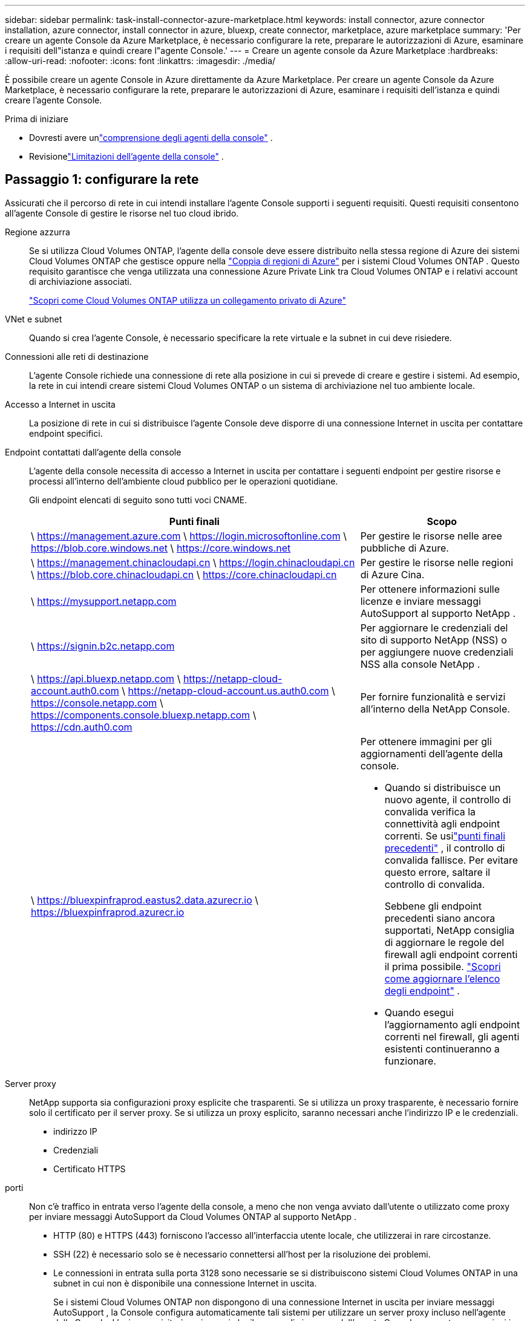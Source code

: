 ---
sidebar: sidebar 
permalink: task-install-connector-azure-marketplace.html 
keywords: install connector, azure connector installation, azure connector, install connector in azure, bluexp, create connector, marketplace, azure marketplace 
summary: 'Per creare un agente Console da Azure Marketplace, è necessario configurare la rete, preparare le autorizzazioni di Azure, esaminare i requisiti dell"istanza e quindi creare l"agente Console.' 
---
= Creare un agente console da Azure Marketplace
:hardbreaks:
:allow-uri-read: 
:nofooter: 
:icons: font
:linkattrs: 
:imagesdir: ./media/


[role="lead"]
È possibile creare un agente Console in Azure direttamente da Azure Marketplace.  Per creare un agente Console da Azure Marketplace, è necessario configurare la rete, preparare le autorizzazioni di Azure, esaminare i requisiti dell'istanza e quindi creare l'agente Console.

.Prima di iniziare
* Dovresti avere unlink:concept-connectors.html["comprensione degli agenti della console"] .
* Revisionelink:reference-limitations.html["Limitazioni dell'agente della console"] .




== Passaggio 1: configurare la rete

Assicurati che il percorso di rete in cui intendi installare l'agente Console supporti i seguenti requisiti. Questi requisiti consentono all'agente Console di gestire le risorse nel tuo cloud ibrido.

Regione azzurra:: Se si utilizza Cloud Volumes ONTAP, l'agente della console deve essere distribuito nella stessa regione di Azure dei sistemi Cloud Volumes ONTAP che gestisce oppure nella https://docs.microsoft.com/en-us/azure/availability-zones/cross-region-replication-azure#azure-cross-region-replication-pairings-for-all-geographies["Coppia di regioni di Azure"^] per i sistemi Cloud Volumes ONTAP .  Questo requisito garantisce che venga utilizzata una connessione Azure Private Link tra Cloud Volumes ONTAP e i relativi account di archiviazione associati.
+
--
https://docs.netapp.com/us-en/bluexp-cloud-volumes-ontap/task-enabling-private-link.html["Scopri come Cloud Volumes ONTAP utilizza un collegamento privato di Azure"^]

--


VNet e subnet:: Quando si crea l'agente Console, è necessario specificare la rete virtuale e la subnet in cui deve risiedere.


Connessioni alle reti di destinazione:: L'agente Console richiede una connessione di rete alla posizione in cui si prevede di creare e gestire i sistemi.  Ad esempio, la rete in cui intendi creare sistemi Cloud Volumes ONTAP o un sistema di archiviazione nel tuo ambiente locale.


Accesso a Internet in uscita:: La posizione di rete in cui si distribuisce l'agente Console deve disporre di una connessione Internet in uscita per contattare endpoint specifici.


Endpoint contattati dall'agente della console:: L'agente della console necessita di accesso a Internet in uscita per contattare i seguenti endpoint per gestire risorse e processi all'interno dell'ambiente cloud pubblico per le operazioni quotidiane.
+
--
Gli endpoint elencati di seguito sono tutti voci CNAME.

[cols="2a,1a"]
|===
| Punti finali | Scopo 


 a| 
\ https://management.azure.com \ https://login.microsoftonline.com \ https://blob.core.windows.net \ https://core.windows.net
 a| 
Per gestire le risorse nelle aree pubbliche di Azure.



 a| 
\ https://management.chinacloudapi.cn \ https://login.chinacloudapi.cn \ https://blob.core.chinacloudapi.cn \ https://core.chinacloudapi.cn
 a| 
Per gestire le risorse nelle regioni di Azure Cina.



 a| 
\ https://mysupport.netapp.com
 a| 
Per ottenere informazioni sulle licenze e inviare messaggi AutoSupport al supporto NetApp .



 a| 
\ https://signin.b2c.netapp.com
 a| 
Per aggiornare le credenziali del sito di supporto NetApp (NSS) o per aggiungere nuove credenziali NSS alla console NetApp .



 a| 
\ https://api.bluexp.netapp.com \ https://netapp-cloud-account.auth0.com \ https://netapp-cloud-account.us.auth0.com \ https://console.netapp.com \ https://components.console.bluexp.netapp.com \ https://cdn.auth0.com
 a| 
Per fornire funzionalità e servizi all'interno della NetApp Console.



 a| 
\ https://bluexpinfraprod.eastus2.data.azurecr.io \ https://bluexpinfraprod.azurecr.io
 a| 
Per ottenere immagini per gli aggiornamenti dell'agente della console.

* Quando si distribuisce un nuovo agente, il controllo di convalida verifica la connettività agli endpoint correnti.  Se usilink:link:reference-networking-saas-console-previous.html["punti finali precedenti"] , il controllo di convalida fallisce.  Per evitare questo errore, saltare il controllo di convalida.
+
Sebbene gli endpoint precedenti siano ancora supportati, NetApp consiglia di aggiornare le regole del firewall agli endpoint correnti il ​​prima possibile. link:reference-networking-saas-console-previous.html#update-endpoint-list["Scopri come aggiornare l'elenco degli endpoint"] .

* Quando esegui l'aggiornamento agli endpoint correnti nel firewall, gli agenti esistenti continueranno a funzionare.


|===
--


Server proxy:: NetApp supporta sia configurazioni proxy esplicite che trasparenti.  Se si utilizza un proxy trasparente, è necessario fornire solo il certificato per il server proxy.  Se si utilizza un proxy esplicito, saranno necessari anche l'indirizzo IP e le credenziali.
+
--
* indirizzo IP
* Credenziali
* Certificato HTTPS


--


porti:: Non c'è traffico in entrata verso l'agente della console, a meno che non venga avviato dall'utente o utilizzato come proxy per inviare messaggi AutoSupport da Cloud Volumes ONTAP al supporto NetApp .
+
--
* HTTP (80) e HTTPS (443) forniscono l'accesso all'interfaccia utente locale, che utilizzerai in rare circostanze.
* SSH (22) è necessario solo se è necessario connettersi all'host per la risoluzione dei problemi.
* Le connessioni in entrata sulla porta 3128 sono necessarie se si distribuiscono sistemi Cloud Volumes ONTAP in una subnet in cui non è disponibile una connessione Internet in uscita.
+
Se i sistemi Cloud Volumes ONTAP non dispongono di una connessione Internet in uscita per inviare messaggi AutoSupport , la Console configura automaticamente tali sistemi per utilizzare un server proxy incluso nell'agente della Console.  L'unico requisito è assicurarsi che il gruppo di sicurezza dell'agente Console consenta connessioni in entrata sulla porta 3128.  Sarà necessario aprire questa porta dopo aver distribuito l'agente Console.



--


Abilita NTP:: Se si prevede di utilizzare NetApp Data Classification per analizzare le origini dati aziendali, è necessario abilitare un servizio Network Time Protocol (NTP) sia sull'agente della console sia sul sistema NetApp Data Classification, in modo che l'ora sia sincronizzata tra i sistemi. https://docs.netapp.com/us-en/bluexp-classification/concept-cloud-compliance.html["Scopri di più sulla classificazione dei dati NetApp"^]
+
--
Implementare i requisiti di rete dopo aver creato l'agente Console.

--




== Passaggio 2: rivedere i requisiti della VM

Quando si crea l'agente Console, scegliere un tipo di macchina virtuale che soddisfi i seguenti requisiti.

processore:: 8 core o 8 vCPU
Memoria RAM:: 32 GB
Dimensioni della VM di Azure:: Un tipo di istanza che soddisfa i requisiti di CPU e RAM sopra indicati.  Consigliamo Standard_D8s_v3.




== Passaggio 3: impostare le autorizzazioni

È possibile concedere le autorizzazioni nei seguenti modi:

* Opzione 1: assegnare un ruolo personalizzato alla macchina virtuale di Azure utilizzando un'identità gestita assegnata dal sistema.
* Opzione 2: fornire alla console le credenziali per un'entità servizio di Azure che disponga delle autorizzazioni richieste.


Per impostare le autorizzazioni per la Console, seguire questi passaggi.

[role="tabbed-block"]
====
.Ruolo personalizzato
--
Tieni presente che puoi creare un ruolo personalizzato di Azure tramite il portale di Azure, Azure PowerShell, Azure CLI o REST API.  I passaggi seguenti mostrano come creare il ruolo utilizzando l'interfaccia della riga di comando di Azure.  Se preferisci utilizzare un metodo diverso, fai riferimento a https://learn.microsoft.com/en-us/azure/role-based-access-control/custom-roles#steps-to-create-a-custom-role["Documentazione di Azure"^]

.Passi
. Se intendi installare manualmente il software sul tuo host, abilita un'identità gestita assegnata dal sistema sulla macchina virtuale, in modo da poter fornire le autorizzazioni di Azure richieste tramite un ruolo personalizzato.
+
https://learn.microsoft.com/en-us/azure/active-directory/managed-identities-azure-resources/qs-configure-portal-windows-vm["Documentazione di Microsoft Azure: configurare le identità gestite per le risorse di Azure su una macchina virtuale tramite il portale di Azure"^]

. Copia il contenuto dellink:reference-permissions-azure.html["autorizzazioni di ruolo personalizzate per il connettore"] e salvarli in un file JSON.
. Modificare il file JSON aggiungendo gli ID di sottoscrizione di Azure all'ambito assegnabile.
+
Dovresti aggiungere l'ID per ogni sottoscrizione Azure che desideri utilizzare con NetApp Console.

+
*Esempio*

+
[source, json]
----
"AssignableScopes": [
"/subscriptions/d333af45-0d07-4154-943d-c25fbzzzzzzz",
"/subscriptions/54b91999-b3e6-4599-908e-416e0zzzzzzz",
"/subscriptions/398e471c-3b42-4ae7-9b59-ce5bbzzzzzzz"
----
. Utilizzare il file JSON per creare un ruolo personalizzato in Azure.
+
I passaggi seguenti descrivono come creare il ruolo utilizzando Bash in Azure Cloud Shell.

+
.. Inizio https://docs.microsoft.com/en-us/azure/cloud-shell/overview["Azure Cloud Shell"^] e scegli l'ambiente Bash.
.. Carica il file JSON.
+
image:screenshot_azure_shell_upload.png["Uno screenshot di Azure Cloud Shell in cui è possibile scegliere l'opzione per caricare un file."]

.. Utilizzare l'interfaccia della riga di comando di Azure per creare il ruolo personalizzato:
+
[source, azurecli]
----
az role definition create --role-definition Connector_Policy.json
----




--
.Principale del servizio
--
Creare e configurare un'entità servizio in Microsoft Entra ID e ottenere le credenziali di Azure necessarie alla console.

.Creare un'applicazione Microsoft Entra per il controllo degli accessi basato sui ruoli
. Assicurati di disporre delle autorizzazioni in Azure per creare un'applicazione Active Directory e per assegnare l'applicazione a un ruolo.
+
Per i dettagli, fare riferimento a https://docs.microsoft.com/en-us/azure/active-directory/develop/howto-create-service-principal-portal#required-permissions/["Documentazione di Microsoft Azure: autorizzazioni richieste"^]

. Dal portale di Azure, aprire il servizio *Microsoft Entra ID*.
+
image:screenshot_azure_ad.png["Mostra il servizio Active Directory in Microsoft Azure."]

. Nel menu, seleziona *Registrazioni app*.
. Selezionare *Nuova registrazione*.
. Specificare i dettagli sull'applicazione:
+
** *Nome*: inserisci un nome per l'applicazione.
** *Tipo di account*: seleziona un tipo di account (qualsiasi funzionerà con la console NetApp ).
** *URI di reindirizzamento*: puoi lasciare vuoto questo campo.


. Seleziona *Registrati*.
+
Hai creato l'applicazione AD e il servizio principale.



.Assegnare l'applicazione a un ruolo
. Crea un ruolo personalizzato:
+
Tieni presente che puoi creare un ruolo personalizzato di Azure tramite il portale di Azure, Azure PowerShell, Azure CLI o REST API.  I passaggi seguenti mostrano come creare il ruolo utilizzando l'interfaccia della riga di comando di Azure.  Se preferisci utilizzare un metodo diverso, fai riferimento a https://learn.microsoft.com/en-us/azure/role-based-access-control/custom-roles#steps-to-create-a-custom-role["Documentazione di Azure"^]

+
.. Copia il contenuto dellink:reference-permissions-azure.html["autorizzazioni di ruolo personalizzate per l'agente della console"] e salvarli in un file JSON.
.. Modificare il file JSON aggiungendo gli ID di sottoscrizione di Azure all'ambito assegnabile.
+
È necessario aggiungere l'ID per ogni sottoscrizione di Azure da cui gli utenti creeranno i sistemi Cloud Volumes ONTAP .

+
*Esempio*

+
[source, json]
----
"AssignableScopes": [
"/subscriptions/d333af45-0d07-4154-943d-c25fbzzzzzzz",
"/subscriptions/54b91999-b3e6-4599-908e-416e0zzzzzzz",
"/subscriptions/398e471c-3b42-4ae7-9b59-ce5bbzzzzzzz"
----
.. Utilizzare il file JSON per creare un ruolo personalizzato in Azure.
+
I passaggi seguenti descrivono come creare il ruolo utilizzando Bash in Azure Cloud Shell.

+
*** Inizio https://docs.microsoft.com/en-us/azure/cloud-shell/overview["Azure Cloud Shell"^] e scegli l'ambiente Bash.
*** Carica il file JSON.
+
image:screenshot_azure_shell_upload.png["Uno screenshot di Azure Cloud Shell in cui è possibile scegliere l'opzione per caricare un file."]

*** Utilizzare l'interfaccia della riga di comando di Azure per creare il ruolo personalizzato:
+
[source, azurecli]
----
az role definition create --role-definition Connector_Policy.json
----
+
Ora dovresti avere un ruolo personalizzato denominato Operatore Console che puoi assegnare alla macchina virtuale dell'agente Console.





. Assegnare l'applicazione al ruolo:
+
.. Dal portale di Azure, aprire il servizio *Sottoscrizioni*.
.. Seleziona l'abbonamento.
.. Selezionare *Controllo accessi (IAM) > Aggiungi > Aggiungi assegnazione ruolo*.
.. Nella scheda *Ruolo*, seleziona il ruolo *Operatore console* e seleziona *Avanti*.
.. Nella scheda *Membri*, completa i seguenti passaggi:
+
*** Mantieni selezionato *Utente, gruppo o entità servizio*.
*** Seleziona *Seleziona membri*.
+
image:screenshot-azure-service-principal-role.png["Uno screenshot del portale di Azure che mostra la pagina Membri quando si aggiunge un ruolo a un'applicazione."]

*** Cerca il nome dell'applicazione.
+
Ecco un esempio:

+
image:screenshot_azure_service_principal_role.png["Uno screenshot del portale di Azure che mostra il modulo Aggiungi assegnazione ruolo nel portale di Azure."]

*** Selezionare l'applicazione e fare clic su *Seleziona*.
*** Selezionare *Avanti*.


.. Seleziona *Revisiona + assegna*.
+
L'entità servizio ora dispone delle autorizzazioni di Azure necessarie per distribuire l'agente della console.

+
Se si desidera distribuire Cloud Volumes ONTAP da più sottoscrizioni di Azure, è necessario associare l'entità servizio a ciascuna di tali sottoscrizioni.  Nella console NetApp è possibile selezionare l'abbonamento che si desidera utilizzare durante la distribuzione Cloud Volumes ONTAP.





.Aggiungere autorizzazioni API di gestione dei servizi Windows Azure
. Nel servizio *Microsoft Entra ID*, seleziona *Registrazioni app* e seleziona l'applicazione.
. Selezionare *Autorizzazioni API > Aggiungi un'autorizzazione*.
. In *API Microsoft*, seleziona *Azure Service Management*.
+
image:screenshot_azure_service_mgmt_apis.gif["Uno screenshot del portale di Azure che mostra le autorizzazioni dell'API Azure Service Management."]

. Selezionare *Accedi ad Azure Service Management come utenti dell'organizzazione* e quindi selezionare *Aggiungi autorizzazioni*.
+
image:screenshot_azure_service_mgmt_apis_add.gif["Uno screenshot del portale di Azure che mostra l'aggiunta delle API di Azure Service Management."]



.Ottieni l'ID dell'applicazione e l'ID della directory per l'applicazione
. Nel servizio *Microsoft Entra ID*, seleziona *Registrazioni app* e seleziona l'applicazione.
. Copiare l'*ID applicazione (client)* e l'*ID directory (tenant)*.
+
image:screenshot_azure_app_ids.gif["Uno screenshot che mostra l'ID dell'applicazione (client) e l'ID della directory (tenant) per un'applicazione in Microsoft Entra IDy."]

+
Quando si aggiunge l'account Azure alla console, è necessario fornire l'ID dell'applicazione (client) e l'ID della directory (tenant) per l'applicazione.  La console utilizza gli ID per effettuare l'accesso in modo programmatico.



.Crea un segreto client
. Aprire il servizio *Microsoft Entra ID*.
. Seleziona *Registrazioni app* e seleziona la tua applicazione.
. Selezionare *Certificati e segreti > Nuovo segreto client*.
. Fornire una descrizione del segreto e una durata.
. Selezionare *Aggiungi*.
. Copia il valore del segreto client.
+
image:screenshot_azure_client_secret.gif["Uno screenshot del portale di Azure che mostra un segreto client per l'entità servizio Microsoft Entra."]



--
====


== Passaggio 4: creare l'agente della console

Avviare l'agente Console direttamente da Azure Marketplace.

.Informazioni su questo compito
La creazione dell'agente Console da Azure Marketplace imposta una macchina virtuale con una configurazione predefinita. link:reference-connector-default-config.html["Scopri la configurazione predefinita per l'agente Console"] .

.Prima di iniziare
Dovresti avere quanto segue:

* Un abbonamento Azure.
* Una rete virtuale e una subnet nella regione Azure di tua scelta.
* Dettagli su un server proxy, se la tua organizzazione necessita di un proxy per tutto il traffico Internet in uscita:
+
** indirizzo IP
** Credenziali
** Certificato HTTPS


* Una chiave pubblica SSH, se si desidera utilizzare tale metodo di autenticazione per la macchina virtuale dell'agente Console.  L'altra opzione per il metodo di autenticazione è quella di utilizzare una password.
+
https://learn.microsoft.com/en-us/azure/virtual-machines/linux-vm-connect?tabs=Linux["Scopri come connetterti a una VM Linux in Azure"^]

* Se non si desidera che la Console crei automaticamente un ruolo di Azure per l'agente della Console, sarà necessario crearne uno propriolink:reference-permissions-azure.html["utilizzando la politica in questa pagina"] .
+
Queste autorizzazioni sono per l'istanza dell'agente Console stessa.  Si tratta di un set di autorizzazioni diverso da quello configurato in precedenza per distribuire la VM dell'agente Console.



.Passi
. Vai alla pagina della macchina virtuale dell'agente della console NetApp in Azure Marketplace.
+
https://azuremarketplace.microsoft.com/en-us/marketplace/apps/netapp.netapp-oncommand-cloud-manager["Pagina di Azure Marketplace per le regioni commerciali"^]

. Seleziona *Ottienilo ora* e poi seleziona *Continua*.
. Dal portale di Azure, seleziona *Crea* e segui i passaggi per configurare la macchina virtuale.
+
Durante la configurazione della VM, tenere presente quanto segue:

+
** *Dimensioni VM*: scegli una dimensione VM che soddisfi i requisiti di CPU e RAM.  Consigliamo Standard_D8s_v3.
** *Dischi*: l'agente Console può funzionare in modo ottimale sia con dischi HDD che SSD.
** *Gruppo di sicurezza di rete*: l'agente della console richiede connessioni in entrata tramite SSH, HTTP e HTTPS.
+
link:reference-ports-azure.html["Visualizza le regole del gruppo di sicurezza per Azure"] .

** Identità*: in *Gestione*, seleziona *Abilita identità gestita assegnata dal sistema*.
+
Questa impostazione è importante perché un'identità gestita consente alla macchina virtuale dell'agente della console di identificarsi con l'ID Microsoft Entra senza fornire alcuna credenziale. https://docs.microsoft.com/en-us/azure/active-directory/managed-identities-azure-resources/overview["Scopri di più sulle identità gestite per le risorse di Azure"^] .



. Nella pagina *Revisiona + crea*, rivedi le tue selezioni e seleziona *Crea* per avviare la distribuzione.
+
Azure distribuisce la macchina virtuale con le impostazioni specificate.  Entro circa dieci minuti dovresti vedere la macchina virtuale e il software dell'agente della console in esecuzione.

+

NOTE: Se l'installazione non riesce, è possibile visualizzare i registri e un report per risolvere il problema.link:task-troubleshoot-connector.html#troubleshoot-installation["Scopri come risolvere i problemi di installazione."]

. Aprire un browser Web da un host che dispone di una connessione alla macchina virtuale dell'agente Console e immettere il seguente URL:
+
https://_ipaddress_[]

. Dopo aver effettuato l'accesso, configura l'agente Console:
+
.. Specificare l'organizzazione della console da associare all'agente della console.
.. Inserisci un nome per il sistema.
.. In *Stai utilizzando un ambiente protetto?* mantieni disattivata la modalità con restrizioni.
+
Per utilizzare la Console in modalità standard, disattivare la modalità limitata.  Dovresti abilitare la modalità limitata solo se disponi di un ambiente sicuro e desideri disconnettere questo account dai servizi backend della Console.  Se è così,link:task-quick-start-restricted-mode.html["segui i passaggi per iniziare a usare la Console in modalità limitata"] .

.. Seleziona *Iniziamo*.




.Risultato
Ora hai installato l'agente Console e lo hai configurato con la tua organizzazione Console.

Se si dispone di un archivio BLOB di Azure nella stessa sottoscrizione di Azure in cui è stato creato l'agente della console, nella pagina *Sistemi* verrà visualizzato automaticamente un sistema di archiviazione BLOB di Azure. https://docs.netapp.com/us-en/bluexp-blob-storage/index.html["Scopri come gestire l'archiviazione BLOB di Azure dalla console"^]



== Passaggio 5: fornire le autorizzazioni all'agente della console

Ora che hai creato l'agente Console, devi fornirgli le autorizzazioni impostate in precedenza.  La concessione delle autorizzazioni consente all'agente della console di gestire i dati e l'infrastruttura di archiviazione in Azure.

[role="tabbed-block"]
====
.Ruolo personalizzato
--
Accedere al portale di Azure e assegnare il ruolo personalizzato di Azure alla macchina virtuale dell'agente della console per una o più sottoscrizioni.

.Passi
. Dal portale di Azure, apri il servizio *Sottoscrizioni* e seleziona la tua sottoscrizione.
+
È importante assegnare il ruolo dal servizio *Abbonamenti* perché questo specifica l'ambito dell'assegnazione del ruolo a livello di abbonamento.  L'_ambito_ definisce l'insieme di risorse a cui si applica l'accesso.  Se si specifica un ambito a un livello diverso (ad esempio, a livello di macchina virtuale), la possibilità di completare azioni dall'interno della console NetApp ne risentirà.

+
https://learn.microsoft.com/en-us/azure/role-based-access-control/scope-overview["Documentazione di Microsoft Azure: comprendere l'ambito di Azure RBAC"^]

. Selezionare *Controllo accessi (IAM)* > *Aggiungi* > *Aggiungi assegnazione ruolo*.
. Nella scheda *Ruolo*, seleziona il ruolo *Operatore console* e seleziona *Avanti*.
+

NOTE: Console Operator è il nome predefinito fornito nella policy.  Se hai scelto un nome diverso per il ruolo, seleziona quel nome.

. Nella scheda *Membri*, completa i seguenti passaggi:
+
.. Assegna l'accesso a un'*identità gestita*.
.. Selezionare *Seleziona membri*, selezionare l'abbonamento in cui è stata creata la macchina virtuale dell'agente Console, in *Identità gestita*, scegliere *Macchina virtuale*, quindi selezionare la macchina virtuale dell'agente Console.
.. Seleziona *Seleziona*.
.. Selezionare *Avanti*.
.. Seleziona *Revisiona + assegna*.
.. Se si desidera gestire risorse in sottoscrizioni Azure aggiuntive, passare a tale sottoscrizione e ripetere questi passaggi.




.Cosa succederà ora?
Vai al https://console.netapp.com["Console NetApp"^] per iniziare a utilizzare l'agente Console.

--
.Principale del servizio
--
.Passi
. Selezionare *Amministrazione > Credenziali*.
. Selezionare *Aggiungi credenziali* e seguire i passaggi della procedura guidata.
+
.. *Posizione delle credenziali*: selezionare *Microsoft Azure > Agente*.
.. *Definisci credenziali*: immetti le informazioni sull'entità servizio Microsoft Entra che concede le autorizzazioni richieste:
+
*** ID applicazione (client)
*** ID directory (tenant)
*** Segreto del cliente


.. *Abbonamento Marketplace*: associa un abbonamento Marketplace a queste credenziali abbonandoti ora o selezionando un abbonamento esistente.
.. *Revisione*: conferma i dettagli sulle nuove credenziali e seleziona *Aggiungi*.




.Risultato
La console ora dispone delle autorizzazioni necessarie per eseguire azioni in Azure per tuo conto.

--
====